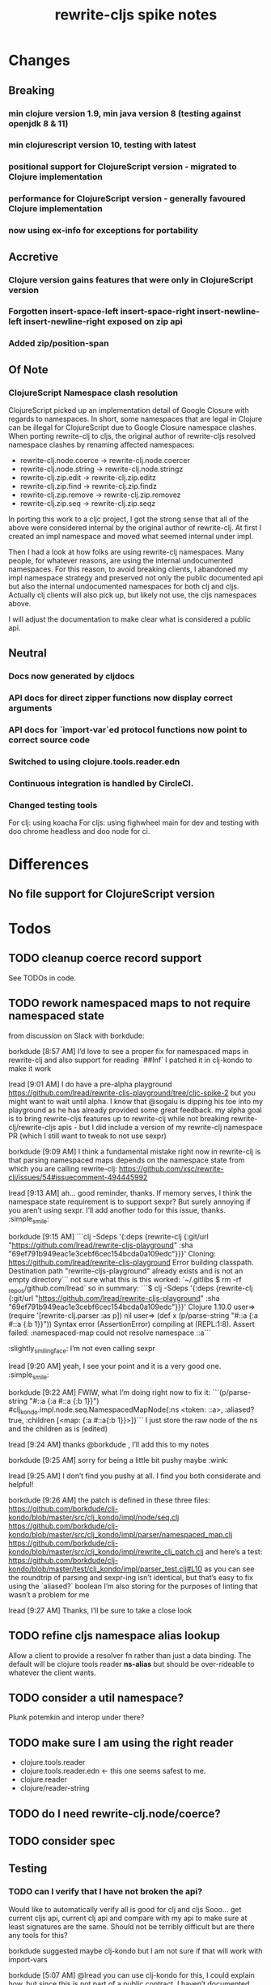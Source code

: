 #+TITLE: rewrite-cljs spike notes

* Changes
** Breaking
*** min clojure version 1.9, min java version 8 (testing against openjdk 8 & 11)
*** min clojurescript version 10, testing with latest
*** positional support for ClojureScript version - migrated to Clojure implementation
*** performance for ClojureScript version - generally favoured Clojure implementation
*** now using ex-info for exceptions for portability
** Accretive
*** Clojure version gains features that were only in ClojureScript version
*** Forgotten insert-space-left insert-space-right insert-newline-left insert-newline-right exposed on zip api
*** Added zip/position-span
** Of Note
*** ClojureScript Namespace clash resolution
    ClojureScript picked up an implementation detail of Google Closure with regards to namespaces. In short, some namespaces
    that are legal in Clojure can be illegal for ClojureScript due to Google Closure namespace clashes. When porting rewrite-clj
    to cljs, the original author of rewrite-cljs resolved namespace clashes by renaming affected namespaces:
    - rewrite-clj.node.coerce -> rewrite-clj.node.coercer
    - rewrite-clj.node.string -> rewrite-clj.node.stringz
    - rewrite-clj.zip.edit -> rewrite-clj.zip.editz
    - rewrite-clj.zip.find -> rewrite-clj.zip.findz
    - rewrite-clj.zip.remove -> rewrite-clj.zip.removez
    - rewrite-clj.zip.seq -> rewrite-clj.zip.seqz

    In porting this work to a cljc project, I got the strong sense that all of the above were considered internal by the original
    author of rewrite-clj. At first I created an impl namespace and moved what seemed internal under impl.

    Then I had a look at how folks are using rewrite-clj namespaces. Many people, for whatever reasons,
    are using the internal undocumented namespaces. For this reason, to avoid breaking clients, I abandoned my impl namespace
    strategy and preserved not only the public documented api but also the internal undocumented namespaces for both clj and cljs.
    Actually clj clients will also pick up, but likely not use, the cljs namespaces above.

    I will adjust the documentation to make clear what is considered a public api.
** Neutral
*** Docs now generated by cljdocs
*** API docs for direct zipper functions now display correct arguments
*** API docs for `import-var`ed protocol functions now point to correct source code
*** Switched to using clojure.tools.reader.edn
*** Continuous integration is handled by CircleCI.
*** Changed testing tools
    For clj: using koacha
    For cljs: using fighwheel main for dev and testing with doo chrome headless and doo node for ci.

* Differences
** No file support for ClojureScript version

* Todos
** TODO cleanup coerce record support
   See TODOs in code.
** TODO rework namespaced maps to not require namespaced state
   from discussion on Slack with borkdude:

   borkdude [8:57 AM]
   I’d love to see a proper fix for namespaced maps in rewrite-clj and also support for reading `##Inf`
   I patched it in clj-kondo to make it work

   lread [9:01 AM]
   I do have a pre-alpha playground https://github.com/lread/rewrite-cljs-playground/tree/cljc-spike-2
   but you might want to wait until alpha.  I know that @sogaiu is dipping his toe into my playground as he has already provided some great feedback.
   my alpha goal is to bring rewrite-cljs features up to rewrite-clj while not breaking rewrite-clj/rewrite-cljs apis - but I did include a version of my rewrite-clj namespace PR (which I still want to tweak to not use sexpr)

   borkdude [9:09 AM]
   I think a fundamental mistake right now in rewrite-clj is that parsing namespaced maps depends on the namespace state from which you are calling rewrite-clj:
   https://github.com/xsc/rewrite-clj/issues/54#issuecomment-494445992

   lread [9:13 AM]
   ah... good reminder, thanks. If memory serves, I think the namespace state requirement is to support sexpr? But surely annoying if you aren’t using sexpr.
   I’ll add another todo for this issue, thanks. :simple_smile:

   borkdude [9:15 AM]
   ```clj -Sdeps '{:deps {rewrite-clj {:git/url "https://github.com/lread/rewrite-cljs-playground" :sha "69ef791b949eac1e3cebf6cec154bcda0a109edc"}}}'
   Cloning: https://github.com/lread/rewrite-cljs-playground
   Error building classpath. Destination path "rewrite-cljs-playground" already exists and is not an empty directory```
   not sure what this is
   this worked: `~/.gitlibs $ rm -rf _repos/github.com/lread`
   so in summary:
   ```$ clj -Sdeps '{:deps {rewrite-clj {:git/url "https://github.com/lread/rewrite-cljs-playground" :sha "69ef791b949eac1e3cebf6cec154bcda0a109edc"}}}'
   Clojure 1.10.0
   user=> (require '[rewrite-clj.parser :as p])
   nil
   user=> (def x (p/parse-string "#::a {:a #::a {:b 1}}"))
   Syntax error (AssertionError) compiling at (REPL:1:8).
   Assert failed: :namespaced-map could not resolve namespace ::a```
   :slightly_smiling_face:
   I’m not even calling sexpr

   lread [9:20 AM]
   yeah, I see your point and it is a very good one. :simple_smile:

   borkdude [9:22 AM]
   FWIW, what I’m doing right now to fix it:
   ```(p/parse-string "#::a {:a #::a {:b 1}}")
   #clj_kondo.impl.node.seq.NamespacedMapNode{:ns <token: ::a>, :aliased? true, :children [<map: {:a #::a{:b 1}}>]}```
   I just store the raw node of the ns and the children as is (edited)


   lread [9:24 AM]
   thanks @borkdude , I’ll add this to my notes

   borkdude [9:25 AM]
   sorry for being a little bit pushy maybe :wink:

   lread [9:25 AM]
   I don’t find you pushy at all. I find you both considerate and helpful!

   borkdude [9:26 AM]
   the patch is defined in these three files:
   https://github.com/borkdude/clj-kondo/blob/master/src/clj_kondo/impl/node/seq.clj
   https://github.com/borkdude/clj-kondo/blob/master/src/clj_kondo/impl/parser/namespaced_map.clj
   https://github.com/borkdude/clj-kondo/blob/master/src/clj_kondo/impl/rewrite_clj_patch.clj
   and here’s a test: https://github.com/borkdude/clj-kondo/blob/master/test/clj_kondo/impl/parser_test.clj#L10
   as you can see the roundtrip of parsing and sexpr-ing isn’t identical, but that’s easy to fix using the `aliased?` boolean I’m also storing
   for the purposes of linting that wasn’t a problem for me

   lread [9:27 AM]
   Thanks, I’ll be sure to take a close look

** TODO refine cljs namespace alias lookup
    Allow a client to provide a resolver fn rather than just a data binding.  The default will be clojure tools reader *ns-alias* but
    should be over-rideable to whatever the client wants.
** TODO consider a util namespace?
    Plunk potemkin and interop under there?
** TODO make sure I am using the right reader
    - clojure.tools.reader
    - clojure.tools.reader.edn <- this one seems safest to me.
    - clojure.reader
    - clojure/reader-string
** TODO do I need rewrite-clj.node/coerce?
** TODO consider spec
** Testing
*** TODO can I verify that I have not broken the api?
    Would like to automatically verify all is good for clj and cljs
    Sooo... get current cljs api, current clj api and compare with my api to make sure at least signatures are the same.
    Should not be terribly difficult but are there any tools for this?

    borkdude suggested maybe clj-kondo but I am not sure if that will work with import-vars

    borkdude [5:07 AM]
    @lread you can use clj-kondo for this, I could explain how. but since this is not part of a public contract, I haven’t documented this anywhere :wink: (edited)

    borkdude [5:45 AM]
    @lread quick REPL session:
    ```$ clj
    Clojure 1.10.0
    user=> (require '[clj-kondo.impl.cache :as cache])
    nil
    user=> (require '[clj-kondo.core :as clj-kondo])
    user=> (clj-kondo/run! {:lint ["/tmp/rewrite-clj/src"] :cache "/tmp/rewrite-clj"})
    ...
    user=> (clj-kondo/run! {:lint ["/tmp/rewrite-cljs-playground/src"] :cache "/tmp/playground"})
    ...
    user=> (cache/from-cache "/tmp/rewrite-clj/2019.06.02-alpha-SNAPSHOT" :clj ['rewrite-clj.parser.core])
    {rewrite-clj.parser.core {dispatch {:fixed-arities #{1}, :private? true, :ns rewrite-clj.parser.core, :name dispatch, :base-lang :clj, :lang :clj, :col 1, :row 17}, parse-next {:fixed-arities #{1}, :ns rewrite-clj.parser.core, :name parse-next, :base-lang :clj, :lang :clj, :col 1, :row 33}, parse-delim {:fixed-arities #{2}, :private? true, :ns rewrite-clj.parser.core, :name parse-delim, :base-lang :clj, :lang :clj, :col 1, :row 39}, parse-printables {:private? true, :ns rewrite-clj.parser.core, :name parse-printables, :base-lang :clj, :var-args-min-arity 3, :lang :clj, :col 1, :row 46}, :source :disk}}

    user=> (cache/from-cache "/tmp/playground/2019.06.02-alpha-SNAPSHOT" :cljc ['rewrite-clj.parser.core])
    {rewrite-clj.parser.core {:clj {dispatch {:fixed-arities #{1}, :private? true, :ns rewrite-clj.parser.core, :name dispatch, :base-lang :cljc, :lang :clj, :col 1, :row 16}, parse-next {:fixed-arities #{0}, :ns rewrite-clj.parser.core, :name parse-next, :base-lang :cljc, :lang :clj, :col 1, :row 32}, parse-delim {:fixed-arities #{1}, :private? true, :ns rewrite-clj.parser.core, :name parse-delim, :base-lang :cljc, :lang :clj, :col 1, :row 38}, parse-printables {:private? true, :ns rewrite-clj.parser.core, :name parse-printables, :base-lang :cljc, :var-args-min-arity 2, :lang :clj, :col 1, :row 45}}, :cljs {dispatch {:fixed-arities #{1}, :private? true, :ns rewrite-clj.parser.core, :name dispatch, :base-lang :cljc, :lang :cljs, :col 1, :row 16}, parse-next {:fixed-arities #{1}, :ns rewrite-clj.parser.core, :name parse-next, :base-lang :cljc, :lang :cljs, :col 1, :row 32}, parse-delim {:fixed-arities #{2}, :private? true, :ns rewrite-clj.parser.core, :name parse-delim, :base-lang :cljc, :lang :cljs, :col 1, :row 38}, parse-printables {:private? true, :ns rewrite-clj.parser.core, :name parse-printables, :base-lang :cljc, :var-args-min-arity 3, :lang :cljs, :col 1, :row 45}}, :source :disk}}```
    (edited)
    using the last two values, you could e.g. use https://github.com/lambdaisland/deep-diff to find differences (edited)
    please note that the cache namespace in clj-kondo is an implementation detail and might break in a future version :wink: (edited)

    martinklepsch [5:53 AM]
    A similar approach could be taken with the data in cljdoc but that's still a bit hard to get to unless you're willing to add this to cljdoc directly

    martinklepsch [5:54 AM]
    We should really get this API thing worked out :slightly_smiling_face:

    borkdude [5:54 AM]
    adding to cljdoc directly would make sense?

    martinklepsch [5:54 AM]
    oh yeah, that's what I'd love to see

    borkdude [5:54 AM]
    but then it would maybe not work for libraries that are forks and renamed versions of others
    unless you would make a “compare to” thingy

    martinklepsch [5:55 AM]
    like a "mechanical changelog" where you can compare two versions of the same lib and you see the (obvious) API differences (changed arities etc)

    borkdude [5:57 AM]
    yeah, but in lread’s case he’s doing a reworked version of some other library he’s trying to remain compatible with
    so it’s not the same lib, different clojars coordinates (edited)
    for accepting PRs this would also be useful (edited)

    martinklepsch [6:05 AM]
    ah right, that's a bit of a different thing

    borkdude [6:10 AM]
    but the automatic changelog is good to start with probably
    and later a “compare to” option can be added maybe

    martinklepsch [6:11 AM]
    yeah, or an API so people can do whatever :slightly_smiling_face:

    borkdude [6:34 AM]
    that’s even better. the automatic changelog could then use that API

    lread [8:09 AM]
    That’s interesting @borkdude! Thanks for sharing the details!

    borkdude [8:10 AM]
    @lread yeah, for one-off things it’s pretty easy to make a script out of it for your use case

    lread [8:19 AM]
    my original thought was, as @martinklepsch was suggesting, to look at publics via analyzers like cljdocs version of codox does. I thought this might work better because rewrite-clj makes use of a version of potemkin (hotly debated) import-vars. (edited)

    martinklepsch [8:19 AM]
    It always comes back to `import-vars` :smile:

    borkdude [8:22 AM]
    now that you mention it, clj-kondo should probably support that too :wink:
    does that also work in cljs?
    probably not :wink:

    lread [8:45 AM]
    I have created a version of import-vars for cljs within my rewrite-clj/rewrite-clj merge effort. I did it as a learning effort but since the concept is so contentious I questioned myslef often. :grimacing: It also led me here to cljdoc because the cljdoc codox fork needed to be updated to support cljs import-vars.

*** TODO code coverage? Would be very good to know if coverage is weak in areas I have touched.
    I did experiment with this but got a whack of errors maybe due to import-vars?
*** TODO test under advanced optimizations
    another tip for borkdude
*** TODO test under self-hosted cljs
    again borkdude.

    borkdude [8:49 AM]
    it could work, just something to be aware of. also I’d test if it works under self-hosted CLJS (e.g. Planck or Lumo)
    (some CLJC libraries I have are tested in 3 ways on CI: clojure, advanced CLJS, self-hosted CLJS)
    you’ll be surprised how often it doesn’t work directly :wink: (edited)
    but in most cases things are fixable (edited)

    lread [8:51 AM]
    Thanks for the tips. I doubt that it works under self hosted cljs.

    borkdude [8:52 AM]
    well, the analyzer also works in self-hosted I think, so it might

    lread [8:52 AM]
    But I really don’t understand self hosted cljs yet.
    Another todo for me, thanks.

    borkdude [8:53 AM]
    example project: https://github.com/borkdude/respeced/blob/master/script/test (edited)

    lread [8:54 AM]
    very helpful, thanks!

*** TODO review cljs specific tests
    - node_test.cljs
    - paredit_test.cljs - this is a cljs specific feature… will see if it fits into cli version as well
    - zip_tests.cljs
    Ran cloverage and it generated a good report but also failed many tests.  Not sure why.
*** TODO test with cljs advanced compilation
*** TODO have a try with https://github.com/xsc/rewrite-clj/issues/76
** Docs & API
*** TODO update README to be at least in line with rewrite-clj - ideally improve it.
*** TODO make it clearer that edn reads clojure code
*** TODO got good feedback from @sogaui on confusion ^:no-doc.
    Explain in docs internal vs external apis and intention of generated docs.
*** TODO give guidance on the limitations of sexpr
    from discussion with @sogaiu and @borkdude on slack

    sogaiu [7:34 AM]
    not always easy to be brief but clear :slightly_smiling_face:
    @lread btw, i encountered a problem processing clojure's core.clj:

    ```(require
    '[rewrite-clj.zip :as rz]
    :reload-all)

    (def source-str
    (slurp "../clojure/src/clj/clojure/core.clj"))

    (def root-zloc
    (rz/of-string ;;(subs source-str 0 26232) ; no problem
    (subs source-str 0 26981) ; exception below
    {:track-position? true}))

    ;; ExceptionInfo unsupported operation for uneval-node ...
    (def strings
    (loop [zloc root-zloc
    results []]
    (if (rz/end? zloc)
    results
    (let [sexpr (rz/sexpr zloc)]
    (recur (rz/next zloc)
    (if (string? sexpr)
    (conj results zloc)
    results))))))```

    not sure, but i think the section of difficulty in core.clj is:

    ```;equals-based
    #_(defn =
    "Equality. Returns true if x equals y, false if not. Same as Java
    x.equals(y) except it also works for nil. Boxed numbers must have
    same type. Clojure's immutable data structures define equals() (and
    thus =) as a value, not an identity, comparison."
    {:inline (fn [x y] `(. clojure.lang.Util equals ~x ~y))
    :inline-arities #{2}
    :added "1.0"}
    ([x] true)
    ([x y] (clojure.lang.Util/equals x y))
    ([x y & more]
    (if (= x y)
    (if (next more)
    (recur y (first more) (next more))
    (= y (first more)))
    false)))```
    (edited)

    borkdude [7:47 AM]
    I think that makes sense, you can’t turn an uneval into a sexpr:
    ```$ clj
    Clojure 1.10.0
    user=> (require '[rewrite-clj.parser :as p])
    nil
    user=> (p/parse-string "#_foo")
    <uneval: "#_foo">
    user=> (require '[rewrite-clj.node :as n])
    nil
    user=> (n/sexpr (p/parse-string "#_foo"))
    Execution error (UnsupportedOperationException) at rewrite_clj.node.uneval.UnevalNode/sexpr (uneval.clj:6).
    null```

    borkdude [7:48 AM]
    or it should return `nil` maybe, but then you can’t distinguish between a token that represents nil

    borkdude [7:49 AM]
    ```$ clj
    Clojure 1.10.0
    user=> (require '[rewrite-clj.node :as n])
    nil
    user=> (require '[rewrite-clj.parser :as p])
    nil
    user=> (n/sexpr (p/parse-string "nil"))
    nil```

    borkdude [7:49 AM]
    same for comments:
    ```user=> (n/sexpr (p/parse-string ";; hello"))
    Execution error (UnsupportedOperationException) at rewrite_clj.node.comment.CommentNode/sexpr (comment.clj:6).
    null```

    lread [7:58 AM]
    Thinking about rewrite-clj sexpr feature is on my todo list. I guess it might be convenient but comes with limitation that should be documented.  I’m thinking that I should probably remove internal uses of sexpr because of these limitations. I’ll also have to think about cljs vs clj differences and how sexpr handles them - like ratio is only available in clj, differences in max integers, no char in cljs etc.

    lread [8:02 AM]
    My current thinking is rewrite-clj sexpr should be used cautiously if at all. What do you folks think?

    borkdude [8:07 AM]
    yeah, I try to avoid calling sexpr in clj-kondo as much as I can
    although I already filter out every uneval and comment before

    lread [8:14 AM]
    I guess if you are quite certain of what you are trying to sexpr you’ll probably be ok, but if you are sexpr-ing an unknown then maybe stay away from sexpr.

    borkdude [8:36 AM]
    yeah, exactly (edited)
    I have also made a few predicates like `symbol-token?` so I don’t need to sexpr to check if it’s a symbol
*** TODO make walk docs clearer
    from discussion on slack:
    sogaiu [6:02 PM]
    thanks.  just hoping some improvement to the situation can come about. (edited)
    @lread i was trying to remove metadata and had some difficulties initially.  it appears that (at least in some cases) even if one replaces a metadata node with a node for the contained form (w/o the metadata map), the metadata is retained -- presumably because the contained form has the metadata living on it.
    will post some example code
    given:

    ```(require '[rewrite-clj.zip :as rz])

    (def comment-form-with-meta-idea-str
    (str "(comment\n"
    "\n"
    "  ^{:ael/expected 0 :ael/name \"simple subtraction\"}\n"
    "  (- 1 1)\n"
    ")\n"))```
    (edited)
    the following retains the metadata:

    ```(-> (rz/of-string comment-form-with-meta-idea-str)
    (rz/prewalk (fn [zloc]
    (when (= (rz/tag zloc) :meta)
    (let [map-zloc (rz/down zloc)]
    (contains? (rz/sexpr map-zloc)
    :ael/expected))))
    (fn [zloc]
    (-> zloc
    rz/down
    rz/right)))
    rz/string)```
    the following successfully removes the metadata:

    ```(-> (rz/of-string comment-form-with-meta-idea-str)
    (rz/prewalk (fn [zloc]
    (when (= (rz/tag zloc) :meta)
    (let [map-zloc (rz/down zloc)]
    (contains? (rz/sexpr map-zloc)
    :ael/expected))))
    (fn [zloc]
    (rz/edit zloc
    (fn [expr]
    (with-meta expr {})))))
    rz/string)```
    i was surprised, but do you think the current behavior makes sense / is inevitable?

    lread [6:12 PM]
    Thanks @sogaiu, I shall have a look sometime over the next few days.

    sogaiu [6:13 PM]
    thanks!

    lread [3:31 PM]
    Ok, I have started to have a look.  Remember that, surprising at it may be, I’m not yet an expert in rewrite-clj. :simple_smile:

    lread [3:36 PM]
    So… looking at your first prewalk… I thought you had to transform a zloc with a manipulation function (edit, replace etc)? If I take a simpler example and do something similar, I will get no change:
    ```(def ex2 "[1 2 3 [4 5]]")

    (-> (rz/of-string ex2)
    (rz/prewalk (fn [zloc]
    (println (rz/string zloc))
    (= (rz/string zloc) "2"))
    (fn [zloc]
    (println "-->" (rz/node (rz/right zloc)))
    (rz/right zloc)))
    (rz/string))```

    lread [3:47 PM]
    rewrite-clj will not allow you to simply `rz/remove` the metadata :map from the :meta node because it does not allow a :meta node without a :map.
    So maybe your 2nd version is not too shabby?
    Another way that more closely matches your first attempt might be:
    ```(-> (rz/of-string comment-form-with-meta-idea-str)
    (rz/prewalk (fn [zloc]
    (when (= (rz/tag zloc) :meta)
    (let [map-zloc (rz/down zloc)]
    (contains? (rz/sexpr map-zloc)
    :ael/expected))))
    (fn [zloc]
    (rz/replace zloc
    (-> zloc rz/down rz/right rz/node))))
    rz/string)```
    Looking forward to reading what you think. (edited)

    sogaiu [3:51 PM]
    thanks for the consideration -- i'm even less of an expert, and i just woke up, but i hope to digest your response and get back to you soon :slightly_smiling_face:

    lread [3:52 PM]
    Sure, take your time.  We can continue to learn together!

    sogaiu [3:53 PM]
    quite nice :slightly_smiling_face:

    lread [4:19 PM]
    oh ok… I played a bit more… this makes sense… when we simply return a zloc from prewalk it just changes where we are at in the walk.  I’ll modify my simpler example a tiny bit:
    ```(-> (rz/of-string ex2)
    (rz/prewalk (fn [zloc]
    (println "walking: " (rz/string zloc))
    (= (rz/string zloc) "2"))
    (fn [zloc]
    (rz/right zloc)))
    (rz/string))```
    Which outputs:
    ```walking:  [1 2 3 [4 5]]
    walking:  1
    walking:  2
    walking:  [4 5]
    walking:  4
    walking:  5```
    Notice that our `rz/right` has us skipping element `3` in our prewalk traversal. (edited)

    lread [5:20 PM]
    Which does not affect the resulting string: `"[1 2 3 [4 5]]"`.

    borkdude [5:57 PM]
    @lread are you trying to get rid of metadata?

    borkdude [6:14 PM]
    @lread maybe something like this?
    ```(require '[rewrite-clj.zip :as rz])

    (def comment-form-with-meta-idea-str
    (str "(comment\n"
    "\n"
    "  ^{:ael/expected 0 :ael/name \"simple subtraction\"}\n"
    "  (- 1 1)\n"
    ")\n"))

    (loop [zloc (rz/of-string comment-form-with-meta-idea-str)]
    (if (rz/end? zloc) (rz/root zloc)
    (let [t (rz/tag zloc)]
    (if (= :meta t)
    (recur (-> zloc rz/splice rz/remove))
    (recur (rz/next zloc))))))```
    returns: `"(comment\n\n  (- 1 1)\n)\n"`

    lread [6:16 PM]
    nah, not me, @sogaiu , just helping out

    borkdude [6:17 PM]
    sorry misread. but it seems to work @sogaiu :slightly_smiling_face: (edited)

    lread [6:21 PM]
    coolio, thanks!

    sogaiu [9:36 PM]
    @lread thanks for the investigation -- looking at prewalk's documentation string, i see:

    >   Perform a depth-first pre-order traversal starting at the given zipper location
    >   and apply the given function to each child node. If a predicate `p?` is given,
    >   only apply the function to nodes matching it.
    (edited)
    i don't see any warning about the return value of the function (argument passed to prewalk) affecting the traversal.
    so your most recent code example was enlightening.
    if the function argument returns some other location, it's possible the walk is not strictly a depth-first traversal any more i guess -- at least not a complete one. (edited)

    i found borkdude's code to be less surprising and straight-forward, thanks @borkdude.
    i incorrectly assumed that the function argument return value would be used in place of the original -- though the doc string does not imply such a thing -- it was surprising to learn that the traversal could be affected, though perhaps for this sort of thing, may be that should be expected? (edited)
    the docstring also doesn't explicitly state what the return value of prewalk should be / is.
    by studying its implementation and examining subedit-node, replace (from zip/editz), and replace (from custom-zipper.core), one can learn more about what might be returned, but this (though helpful in learning parts of rewrite-clj) seems like more work than should be necessary to just learn how to use prewalk. (edited)

    lread [11:27 PM]
    yeah, good points @sogaiu , I think the docs could use some love
*** TODO consider asciidoc - some talk in cljdoc slack room that it does have advantages
*** TODO dev notes
    - design notes
      - namespace clj vs cljs and solution
      - potemkin import-vars
    - dev notes
** Language differences from library perspective
*** TODO parsing the language specific
   rewrite-clj should be able to parse and rewrite clojure and clojurescript from clojure or clojurescript.
   But there are differences between the languages.
   If I read in a clj/cljs file, make no changes, and spit it out, I should get the same result.
**** TODO what happens when we try to parse a ratio from ClojureScript
     from cljs repl:
     3/4
     Compile Exception: failed compiling constant: 3/4; clojure.lang.Ratio is not a valid ClojureScript constant.

     This is interesting:
     (edn/read-string "3/4")
     0.75
**** TODO test handling a very large int in cljs
     cljs.user=> 1234567890123456789012345678901234567890
     1.2345678901234568e+39

     (edn/read-string "1234567890123456789012345678901234567890")
     1.2345678901234568e+39
*** TODO experiment with sexprs across lang differences
*** TODO experiment with coerce across lang differences
*** TODO consider not using sepxr internally - I expect it will be an interop problemo
*** TODO regex - any issues?
** Performance
*** TODO are rundis' optimizations still valid today?
*** TODO research what others are doing for benchmarking… would like to know if I am making things slower.
** Deployment
*** TODO figure out next version number
    rewrite-clj is currently 0.6.1
    rewrite-cljs is currently 0.4.4
    Historically rewrite-cljs was tracking rewrite-clj.
    My changes will be me slightly ahead of rewrite-clj. If I am presumptuous, I might try 0.6.2.
    I do want communicate this needs a good shake though, so 0.6.2-alpha1
    To consider:
    - kaocha style versioning 0.0-<commit count>
    - cljdoc style versioning 0.0.<commit count>-<short hash>
    I like cljdoc versioning, but it is probably too much of a departure from existing versioning, and I
    would have to think about how to convey alpha-ness in that scheme. 0.6.<commit count>-<short hash>-alpha1?
    I will attempt to discuss with @xsc before release.
*** TODO continuity on clojars for rundis deploys?
*** TODO make sure I understand deploy requirements for cljs - what goes into the jar?
    Just the source, I think...

* Later
** TODO consider allowing metadata to be a child
   of interest to borkdude - and more generally probably

   borkdude [8:36 AM]
   yeah, exactly (edited)
   I have also made a few predicates like `symbol-token?` so I don’t need to sexpr to check if it’s a symbol

   caveat is that there might be metadata on anything in clojure
   I wonder if it would have made better sense if the metadata was a child instead of a parent. it ~certainly~ maybe would have made my life easier, but I haven’t pondered the consequences of that (edited)

   lread [8:42 AM]
   interesting, we should probably eventually bring your predicates into rewrite-clj. Also interesting thought on metadata, would make it easier to parse the meat, right?

   borkdude [8:42 AM]
   right, for example: I expect the first node after `defn` to be a symbol, but in rewrite-clj it might be a metadata node with a symbol in it

   borkdude [8:43 AM]
   I would probably make metadata a field on the defrecord of every node or something
   but that might not work for rewriting (which I’m not concerned with) to the original expressions, including spaces, etc

   lread [8:44 AM]
   hmmm... yeah I see your point. It is worth thinking about more.

   borkdude [8:45 AM]
   I really like rewrite-clj btw. but I might need some clone for tuning towards clj-kondo for more performance… but not now, it’s already very fast (edited)
   what I basically do for nodes that might be metadata, is rip out the contents and store the metadata node as proper metadata on the node

   lread [8:48 AM]
   cool, it is very nice to have heavy users of rewrite-clj here like you and @sogaiu. Your feedback and ideas are greatly appreciated! :simple_smile:
   after I finish up a cljs ticket, I’ll get back on my rewrite-clj todo list and work toward the alpha release.

** TODO add some more support for sepxr
   of interest to sogaiu

   sogaiu [11:15 PM]
   two additional approach ideas for dealing with sexpr
   1) same as earlier idea of a new protocol, but name its method something like sexpr2, and don't remove sexpr from the Node protocol -- this is a change, but it doesn't break existing code?
   2) add a sexprable? method to the Node protocol -- all it does is tell you if it's safe to call sexpr
   in approach 1, may be existing sexpr implementations can be moved to external functions and those functions can be called from the protocol methods.  both the Node protocol sexpr and the new protocol sexpr2 can call these externalized functions.  newer code can use sexpr2 and other code can migrate to sexpr2 gradually.  satisfies? can be used to check whether it's safe to call sexpr2 before use.
   the earlier idea of just having sexprable? has the downside of maintainers having to remember to update it appropriately if node implementation details change in certain ways over time.

   sogaiu [11:41 PM]
   here is some scratch work for sexprable?

   ```(require '[rewrite-clj.node :as rn])

   (defn uneval?
   "Check whether a node represents an uneval."
   [node]
   (= (rn/tag node) :uneval))

   ;; following things will throw when sexpr is called:
   ;;
   ;;   comma,
   ;;   newline,
   ;;   whitespace
   ;;
   ;;   comment
   ;;
   ;;   uneval
   ;;
   ;; this could throw:
   ;;
   ;;   some reader nodes
   ;;
   ;; however, afaict, all currently implemented reader nodes (:var and :eval) don't throw by default
   (defn sexprable?
   "Check whether sexpr can be safely called on node."
   [node]
   (not (or (uneval? node)
   (rn/whitespace? node)
   (rn/comment? node))))```

   lread [12:29 AM]
   so, I don’t know @sogaiu. There are other reasons to stay away from sexpr. :grimacing: For example, let’s say your cljs app is sexpr-ing clj code that is not cljs compatible.  Like a ratio for example.  Looking at these kind of sexpr language incompatibilities is on my todo list.

   lread [12:35 AM]
   I would not go so far a deprecating sexpr but I’m thinking I’ll give strong guidance in docs on only using it in specific cases where you have a very good idea of what you are sexpr-ing. For that reason, I am wondering if further work on sexpr is prudent. Whadya think?
   but the extra predicates seem fine to me.

   sogaiu [2:17 AM]
   the case you described about a cljs app working with clj code is understandable, but it seems like the kind of thing where a warning would do.  not sure yet -- need to digest it more fully.

   i'm interested in hearing about other reasons to stay away from sexpr.  please share any further thoughts.

   i need to go through all the places i used sexpr in more detail -- perhaps i can manage that in the next day or so :slightly_smiling_face:

   may be you know this already, but for reference, all of the following rewrite-clj-using projects use sexpr (some much more than others):

   https://github.com/benedekfazekas/trin
   https://github.com/borkdude/clj-kondo
   https://github.com/clojure-emacs/refactor-nrepl
   https://github.com/kkinnear/zprint
   https://github.com/Olical/depot
   https://github.com/snoe/clojure-lsp
   https://github.com/weavejester/cljfmt

   i haven't looked in detail how it's used though.

   sogaiu [4:31 AM]
   @lread regarding extra predicates, borkdude has the following in clj-kondo's impl/utils.clj:

   ```(defn boolean-token? [node]
   (boolean? (:value node)))

   (defn char-token? [node]
   (char? (:value node)))

   (defn string-token? [node]
   (boolean (:lines node)))

   (defn number-token? [node]
   (number? (:value node)))

   (defn symbol-token? [node]
   (symbol? (:value node)))```

   i'm not sure about the naming (e.g. in some rewrite-clj/node/*.cljc there are comment?, comma?, etc.), but it'd be nice to have at least the string and symbol predicates -- may be having "-token" helps prevent collisions w/ clojure's built-in predicates?  having those would help with some of the usages of sexpr i'm finding.

   also, there are zip versions of list?, vector?, set?, map?, whitespace?, comment?, ... -- any thoughts on these and/or more of these types?  i know i use list?, vector?, and map?.  it would be nice to have something for string? and symbol? too -- though i also wonder about appropriate names for these.


   borkdude [4:32 AM]
   yeah, I’m not sure about the naming either, but since these are not part of my API I didn’t worry about it :slightly_smiling_face:
   also these predicates already assume that the node is a token. for efficiency

   sogaiu [4:33 AM]
   thanks for the clarifications :slightly_smiling_face:

   sogaiu [5:00 AM]
   one other usage of sexpr i appear to have repeatedly is for getting at values of things, e.g. string, symbol, first item in list.

   i noticed in clj-kondo's impl/util.clj the following:

   ```(defn symbol-call
   "Returns symbol of call"
   [expr]
   (when (= :list (node/tag expr))
   (let [first-child (-> expr :children first)
   ?sym (:value first-child)]
   (when (symbol? ?sym)
   ?sym))))```

   for string and symbol, i guess the guts of the -token predicates (e.g. (:value token)) above might work.  may be those guts, after being externalized into functions, can be called from the predicates?
* interop notes
  Differences between Clojure and ClojureScript
  - throws are bit different
  - catch Throwable
  - ns def must be verbose version
  - macros must be included differently
  - IMetaData and other base types different
  - format not part of cljs standard lib
  - no Character in cljs
  - no ratios in cljs
  - different max numerics

* From rundis
   - http://rundis.github.io/blog/2015/clojurescript_performance_tuning.html
* Tool notes
** using figwheel main for testing
   Needs a dummy main to call if used only for testing
   Cannot use rebel readline for this project as rebel readline uses rewrite-clj and we get conflicts
